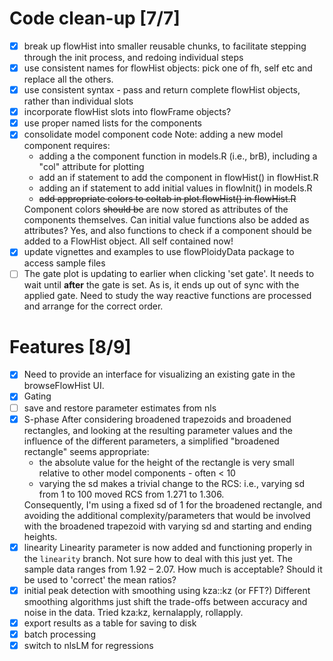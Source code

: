 * Code clean-up [7/7]
  - [X] break up flowHist into smaller reusable chunks, to facilitate
    stepping through the init process, and redoing individual steps
  - [X] use consistent names for flowHist objects: pick one of fh, self etc
    and replace all the others.
  - [X] use consistent syntax - pass and return complete flowHist objects,
    rather than individual slots
  - [X] incorporate flowHist slots into flowFrame objects?
  - [X] use proper named lists for the components
  - [X] consolidate model component code
    Note: adding a new model component requires:
    - adding a the component function in models.R (i.e., brB), including a
      "col" attribute for plotting
    - add an if statement to add the component in flowHist() in flowHist.R 
    - adding an if statement to add initial values in flowInit() in models.R
    - +add appropriate colors to coltab in plot.flowHist() in flowHist.R+
      
    Component colors +should be+ are now stored as attributes of the
    components themselves.
    Can initial value functions also be added as attributes? Yes, and also
    functions to check if a component should be added to a FlowHist object.
    All self contained now!
  - [X] update vignettes and examples to use flowPloidyData package to
    access sample files
  - [ ] The gate plot is updating to earlier when clicking 'set gate'. It
    needs to wait until *after* the gate is set. As is, it ends up out of
    sync with the applied gate. Need to study the way reactive functions
    are processed and arrange for the correct order.
* Features [8/9]
  - [X] Need to provide an interface for visualizing an existing gate in
    the browseFlowHist UI.
  - [X] Gating
  - [ ] save and restore parameter estimates from nls
  - [X] S-phase
    After considering broadened trapezoids and broadened rectangles, and
    looking at the resulting parameter values and the influence of the
    different parameters, a simplified "broadened rectangle" seems
    appropriate:
    - the absolute value for the height of the rectangle is very small
      relative to other model components - often < 10
    - varying the sd makes a trivial change to the RCS: i.e., varying sd
      from 1 to 100 moved RCS from 1.271 to 1.306.
    Consequently, I'm using a fixed sd of 1 for the broadened rectangle,
    and avoiding the additional complexity/parameters that would be
    involved with the broadened trapezoid with varying sd and starting and
    ending heights.
  - [X] linearity
    Linearity parameter is now added and functioning properly in the
    ~linearity~ branch. Not sure how to deal with this just yet. The sample
    data ranges from 1.92 -- 2.07. How much is acceptable? Should it be
    used to 'correct' the mean ratios?
  - [X] initial peak detection with smoothing using kza::kz (or FFT?)
    Different smoothing algorithms just shift the trade-offs between
    accuracy and noise in the data. Tried kza:kz, kernalapply, rollapply.
  - [X] export results as a table for saving to disk
  - [X] batch processing
  - [X] switch to nlsLM for regressions
    
